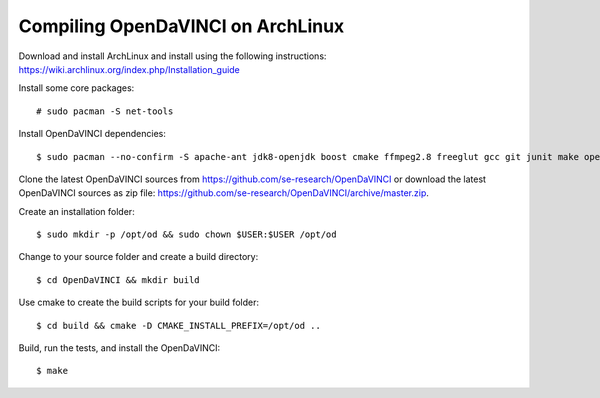 Compiling OpenDaVINCI on ArchLinux
----------------------------------

Download and install ArchLinux and install using the following instructions: https://wiki.archlinux.org/index.php/Installation_guide

.. Install some core packages::

    $ pacman -S net-tools openssh sudo

Install some core packages::

    # sudo pacman -S net-tools

Install OpenDaVINCI dependencies::

    $ sudo pacman --no-confirm -S apache-ant jdk8-openjdk boost cmake ffmpeg2.8 freeglut gcc git junit make opencv python2 qt4 qwt5

.. Install the required development packages for host-tools sources:

    $ sudo pacman -S libusb

.. Add a missing symbolic link:

    $ sudo ln -sf /usr/include/libusb-1.0/libusb.h /usr/include/usb.h

Clone the latest OpenDaVINCI sources from https://github.com/se-research/OpenDaVINCI or download
the latest OpenDaVINCI sources as zip file: https://github.com/se-research/OpenDaVINCI/archive/master.zip.

Create an installation folder::

    $ sudo mkdir -p /opt/od && sudo chown $USER:$USER /opt/od

Change to your source folder and create a build directory::

    $ cd OpenDaVINCI && mkdir build

Use cmake to create the build scripts for your build folder::

    $ cd build && cmake -D CMAKE_INSTALL_PREFIX=/opt/od ..

Build, run the tests, and install the OpenDaVINCI::

    $ make
